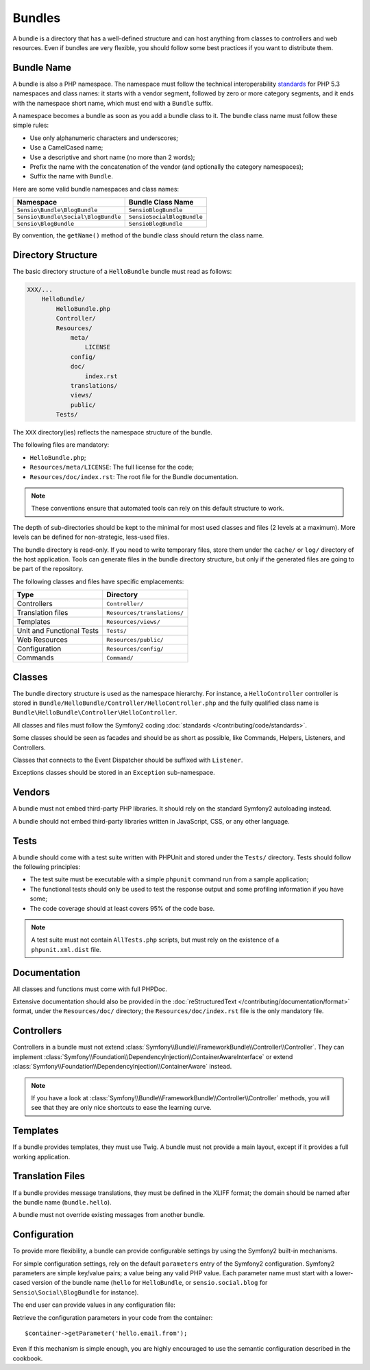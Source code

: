 .. index::
   single: Bundles; Best Practices

Bundles
=======

A bundle is a directory that has a well-defined structure and can host anything
from classes to controllers and web resources. Even if bundles are very
flexible, you should follow some best practices if you want to distribute them.

.. index::
   pair: Bundles; Naming Conventions

Bundle Name
-----------

A bundle is also a PHP namespace. The namespace must follow the technical
interoperability `standards`_ for PHP 5.3 namespaces and class names: it
starts with a vendor segment, followed by zero or more category segments, and
it ends with the namespace short name, which must end with a ``Bundle``
suffix.

A namespace becomes a bundle as soon as you add a bundle class to it. The
bundle class name must follow these simple rules:

* Use only alphanumeric characters and underscores;
* Use a CamelCased name;
* Use a descriptive and short name (no more than 2 words);
* Prefix the name with the concatenation of the vendor (and optionally the
  category namespaces);
* Suffix the name with ``Bundle``.

Here are some valid bundle namespaces and class names:

=================================== ==============================
Namespace                           Bundle Class Name
=================================== ==============================
``Sensio\Bundle\BlogBundle``        ``SensioBlogBundle``
``Sensio\Bundle\Social\BlogBundle`` ``SensioSocialBlogBundle``
``Sensio\BlogBundle``               ``SensioBlogBundle``
=================================== ==============================

By convention, the ``getName()`` method of the bundle class should return the
class name.

Directory Structure
-------------------

The basic directory structure of a ``HelloBundle`` bundle must read as
follows:

.. code-block:: text

    XXX/...
        HelloBundle/
            HelloBundle.php
            Controller/
            Resources/
                meta/
                    LICENSE
                config/
                doc/
                    index.rst
                translations/
                views/
                public/
            Tests/

The ``XXX`` directory(ies) reflects the namespace structure of the bundle.

The following files are mandatory:

* ``HelloBundle.php``;
* ``Resources/meta/LICENSE``: The full license for the code;
* ``Resources/doc/index.rst``: The root file for the Bundle documentation.

.. note::

    These conventions ensure that automated tools can rely on this default
    structure to work.

The depth of sub-directories should be kept to the minimal for most used
classes and files (2 levels at a maximum). More levels can be defined for
non-strategic, less-used files.

The bundle directory is read-only. If you need to write temporary files, store
them under the ``cache/`` or ``log/`` directory of the host application. Tools
can generate files in the bundle directory structure, but only if the generated
files are going to be part of the repository.

The following classes and files have specific emplacements:

========================= ===========================
Type                      Directory
========================= ===========================
Controllers               ``Controller/``
Translation files         ``Resources/translations/``
Templates                 ``Resources/views/``
Unit and Functional Tests ``Tests/``
Web Resources             ``Resources/public/``
Configuration             ``Resources/config/``
Commands                  ``Command/``
========================= ===========================

Classes
-------

The bundle directory structure is used as the namespace hierarchy. For
instance, a ``HelloController`` controller is stored in
``Bundle/HelloBundle/Controller/HelloController.php`` and the fully qualified
class name is ``Bundle\HelloBundle\Controller\HelloController``.

All classes and files must follow the Symfony2 coding :doc:`standards
</contributing/code/standards>`.

Some classes should be seen as facades and should be as short as possible, like
Commands, Helpers, Listeners, and Controllers.

Classes that connects to the Event Dispatcher should be suffixed with
``Listener``.

Exceptions classes should be stored in an ``Exception`` sub-namespace.

Vendors
-------

A bundle must not embed third-party PHP libraries. It should rely on the
standard Symfony2 autoloading instead.

A bundle should not embed third-party libraries written in JavaScript, CSS, or
any other language.

Tests
-----

A bundle should come with a test suite written with PHPUnit and stored under
the ``Tests/`` directory. Tests should follow the following principles:

* The test suite must be executable with a simple ``phpunit`` command run from
  a sample application;
* The functional tests should only be used to test the response output and
  some profiling information if you have some;
* The code coverage should at least covers 95% of the code base.

.. note::
   A test suite must not contain ``AllTests.php`` scripts, but must rely on the
   existence of a ``phpunit.xml.dist`` file.

Documentation
-------------

All classes and functions must come with full PHPDoc.

Extensive documentation should also be provided in the :doc:`reStructuredText
</contributing/documentation/format>` format, under the ``Resources/doc/``
directory; the ``Resources/doc/index.rst`` file is the only mandatory file.

Controllers
-----------

Controllers in a bundle must not extend
:class:`Symfony\\Bundle\\FrameworkBundle\\Controller\\Controller`. They can
implement
:class:`Symfony\\Foundation\\DependencyInjection\\ContainerAwareInterface` or
extend :class:`Symfony\\Foundation\\DependencyInjection\\ContainerAware`
instead.

.. note::

    If you have a look at
    :class:`Symfony\\Bundle\\FrameworkBundle\\Controller\\Controller` methods,
    you will see that they are only nice shortcuts to ease the learning curve.

Templates
---------

If a bundle provides templates, they must use Twig. A bundle must not provide
a main layout, except if it provides a full working application.

Translation Files
-----------------

If a bundle provides message translations, they must be defined in the XLIFF
format; the domain should be named after the bundle name (``bundle.hello``).

A bundle must not override existing messages from another bundle.

Configuration
-------------

To provide more flexibility, a bundle can provide configurable settings by
using the Symfony2 built-in mechanisms.

For simple configuration settings, rely on the default ``parameters`` entry of
the Symfony2 configuration. Symfony2 parameters are simple key/value pairs; a
value being any valid PHP value. Each parameter name must start with a
lower-cased version of the bundle name (``hello`` for ``HelloBundle``, or
``sensio.social.blog`` for ``Sensio\Social\BlogBundle`` for instance).

The end user can provide values in any configuration file:

.. configuration-block::

    .. code-block:: yaml

        # app/config/config.yml
        parameters:
            hello.email.from: fabien@example.com

    .. code-block:: xml

        <!-- app/config/config.xml -->
        <parameters>
            <parameter key="hello.email.from">fabien@example.com</parameter>
        </parameters>

    .. code-block:: php

        // app/config/config.php
        $container->setParameter('hello.email.from', 'fabien@example.com');

    .. code-block:: ini

        [parameters]
        hello.email.from = fabien@example.com

Retrieve the configuration parameters in your code from the container::

    $container->getParameter('hello.email.from');

Even if this mechanism is simple enough, you are highly encouraged to use the
semantic configuration described in the cookbook.

.. _standards: http://groups.google.com/group/php-standards/web/psr-0-final-proposal
